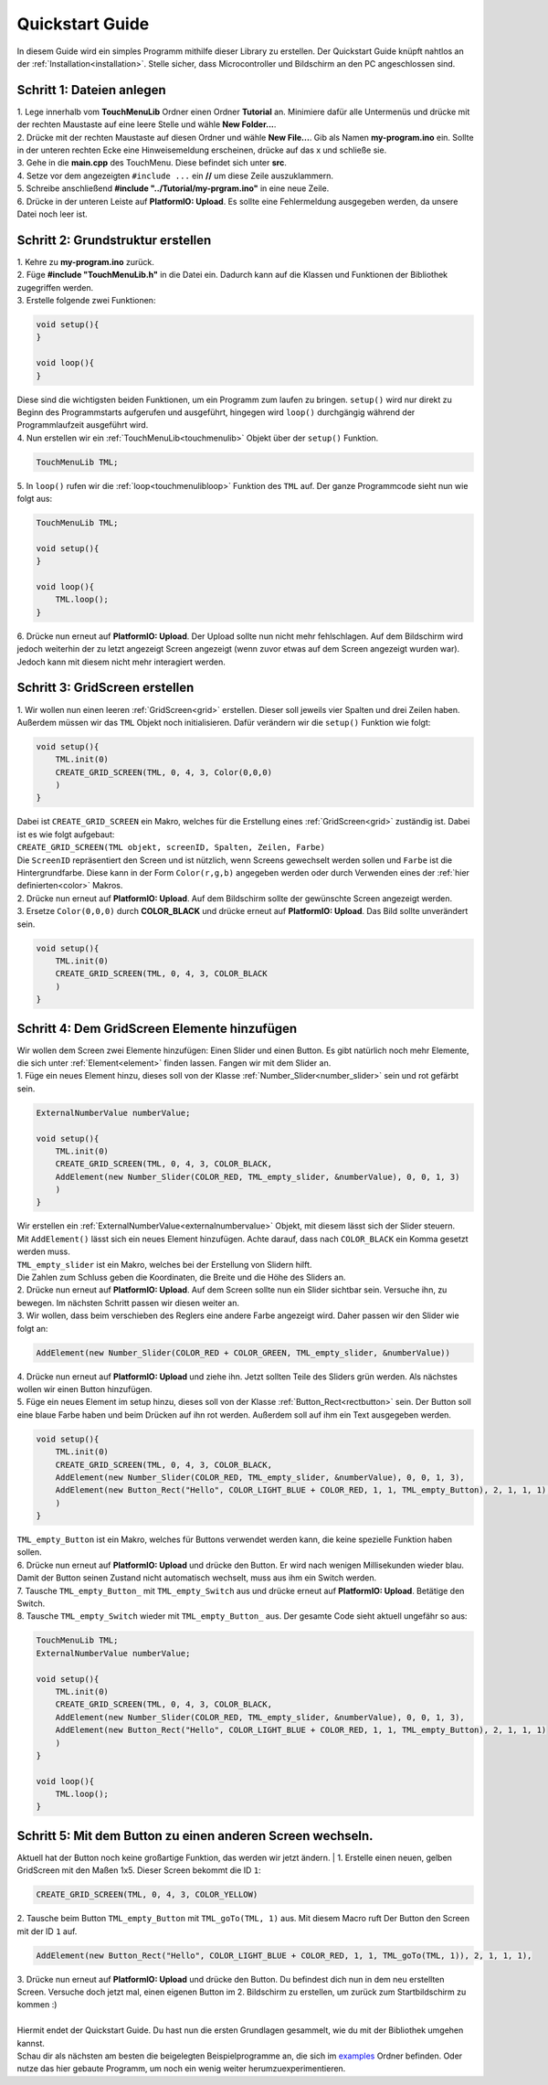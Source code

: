 .. _quickstartguide:

Quickstart Guide
+++++++++++++++++

In diesem Guide wird ein simples Programm mithilfe dieser Library zu erstellen. Der Quickstart Guide knüpft nahtlos an der :ref:`Installation<installation>`.
Stelle sicher, dass Microcontroller und Bildschirm an den PC angeschlossen sind.

Schritt 1: Dateien anlegen
=========================================
| 1. Lege innerhalb vom **TouchMenuLib** Ordner einen Ordner **Tutorial** an. Minimiere dafür alle Untermenüs und drücke mit der rechten Maustaste auf eine leere Stelle und wähle **New Folder...**.
| 2. Drücke mit der rechten Maustaste auf diesen Ordner und wähle **New File...**. Gib als Namen **my-program.ino** ein. Sollte in der unteren rechten Ecke eine Hinweisemeldung erscheinen, drücke auf das x und schließe sie.
| 3. Gehe in die **main.cpp** des TouchMenu. Diese befindet sich unter **src**. 
| 4. Setze vor dem angezeigten ``#include ...`` ein **//** um diese Zeile auszuklammern.
| 5. Schreibe anschließend **#include "../Tutorial/my-prgram.ino"** in eine neue Zeile.
| 6. Drücke in der unteren Leiste auf **PlatformIO: Upload**. Es sollte eine Fehlermeldung ausgegeben werden, da unsere Datei noch leer ist.


Schritt 2: Grundstruktur erstellen
=========================================
| 1. Kehre zu **my-program.ino** zurück.
| 2. Füge **#include "TouchMenuLib.h"** in die Datei ein. Dadurch kann auf die Klassen und Funktionen der Bibliothek zugegriffen werden.
| 3. Erstelle folgende zwei Funktionen:

.. code-block:: 

    void setup(){
    }

    void loop(){
    }

| Diese sind die wichtigsten beiden Funktionen, um ein Programm zum laufen zu bringen. ``setup()`` wird nur direkt zu Beginn des Programmstarts aufgerufen und ausgeführt, hingegen wird ``loop()`` durchgängig während der Programmlaufzeit ausgeführt wird.

| 4. Nun erstellen wir ein :ref:`TouchMenuLib<touchmenulib>` Objekt über der ``setup()`` Funktion.

.. code-block:: 

    TouchMenuLib TML;

| 5. In ``loop()`` rufen wir die :ref:`loop<touchmenulibloop>` Funktion des ``TML`` auf. Der ganze Programmcode sieht nun wie folgt aus:

.. code-block:: 

    TouchMenuLib TML;

    void setup(){
    }

    void loop(){
        TML.loop();
    }

| 6. Drücke nun erneut auf **PlatformIO: Upload**. Der Upload sollte nun nicht mehr fehlschlagen. Auf dem Bildschirm wird jedoch weiterhin der zu letzt angezeigt Screen angezeigt (wenn zuvor etwas auf dem Screen angezeigt wurden war). Jedoch kann mit diesem nicht mehr interagiert werden.

Schritt 3: GridScreen erstellen
=========================================
| 1. Wir wollen nun einen leeren :ref:`GridScreen<grid>` erstellen. Dieser soll jeweils vier Spalten und drei Zeilen haben. Außerdem müssen wir das ``TML`` Objekt noch initialisieren. Dafür verändern wir die ``setup()`` Funktion wie folgt:

.. code-block:: 

    void setup(){
        TML.init(0)
        CREATE_GRID_SCREEN(TML, 0, 4, 3, Color(0,0,0)
        )
    }

| Dabei ist ``CREATE_GRID_SCREEN`` ein Makro, welches für die Erstellung eines :ref:`GridScreen<grid>` zuständig ist. Dabei ist es wie folgt aufgebaut:
| ``CREATE_GRID_SCREEN(TML objekt, screenID, Spalten, Zeilen, Farbe)``
| Die ``ScreenID`` repräsentiert den Screen und ist nützlich, wenn Screens gewechselt werden sollen und ``Farbe`` ist die Hintergrundfarbe. Diese kann in der Form ``Color(r,g,b)`` angegeben werden oder durch Verwenden eines der :ref:`hier definierten<color>` Makros.
| 2. Drücke nun erneut auf **PlatformIO: Upload**. Auf dem Bildschirm sollte der gewünschte Screen angezeigt werden.
| 3. Ersetze ``Color(0,0,0)`` durch **COLOR_BLACK** und drücke erneut auf **PlatformIO: Upload**. Das Bild sollte unverändert sein.

.. code-block:: 

    void setup(){
        TML.init(0)
        CREATE_GRID_SCREEN(TML, 0, 4, 3, COLOR_BLACK
        )
    }

Schritt 4: Dem GridScreen Elemente hinzufügen
==================================================
| Wir wollen dem Screen zwei Elemente hinzufügen: Einen Slider und einen Button. Es gibt natürlich noch mehr Elemente, die sich unter :ref:`Element<element>` finden lassen. Fangen wir mit dem Slider an.
| 1. Füge ein neues Element hinzu, dieses soll von der Klasse :ref:`Number_Slider<number_slider>` sein und rot gefärbt sein.    


.. code-block:: 

    ExternalNumberValue numberValue;

    void setup(){
        TML.init(0)
        CREATE_GRID_SCREEN(TML, 0, 4, 3, COLOR_BLACK,
        AddElement(new Number_Slider(COLOR_RED, TML_empty_slider, &numberValue), 0, 0, 1, 3)
        )
    }

| Wir erstellen ein :ref:`ExternalNumberValue<externalnumbervalue>` Objekt, mit diesem lässt sich der Slider steuern.
| Mit ``AddElement()`` lässt sich ein neues Element hinzufügen. Achte darauf, dass nach ``COLOR_BLACK`` ein Komma gesetzt werden muss.
| ``TML_empty_slider`` ist ein Makro, welches bei der Erstellung von Slidern hilft.
| Die Zahlen zum Schluss geben die Koordinaten, die Breite und die Höhe des Sliders an.
| 2. Drücke nun erneut auf **PlatformIO: Upload**. Auf dem Screen sollte nun ein Slider sichtbar sein. Versuche ihn, zu bewegen. Im nächsten Schritt passen wir diesen weiter an.
| 3. Wir wollen, dass beim verschieben des Reglers eine andere Farbe angezeigt wird. Daher passen wir den Slider wie folgt an:

.. code-block:: 

    AddElement(new Number_Slider(COLOR_RED + COLOR_GREEN, TML_empty_slider, &numberValue))


| 4. Drücke nun erneut auf **PlatformIO: Upload** und ziehe ihn. Jetzt sollten Teile des Sliders grün werden. Als nächstes wollen wir einen Button hinzufügen.
| 5. Füge ein neues Element im setup hinzu, dieses soll von der Klasse :ref:`Button_Rect<rectbutton>` sein. Der Button soll eine blaue Farbe haben und beim Drücken auf ihn rot werden. Außerdem soll auf ihm ein Text ausgegeben werden.

.. code-block:: 

    void setup(){
        TML.init(0)
        CREATE_GRID_SCREEN(TML, 0, 4, 3, COLOR_BLACK,
        AddElement(new Number_Slider(COLOR_RED, TML_empty_slider, &numberValue), 0, 0, 1, 3),
        AddElement(new Button_Rect("Hello", COLOR_LIGHT_BLUE + COLOR_RED, 1, 1, TML_empty_Button), 2, 1, 1, 1),
        )
    }

| ``TML_empty_Button`` ist ein Makro, welches für Buttons verwendet werden kann, die keine spezielle Funktion haben sollen.
| 6. Drücke nun erneut auf **PlatformIO: Upload** und drücke den Button. Er wird nach wenigen Millisekunden wieder blau. Damit der Button seinen Zustand nicht automatisch wechselt, muss aus ihm ein Switch werden.
| 7. Tausche ``TML_empty_Button_`` mit ``TML_empty_Switch`` aus und drücke erneut auf **PlatformIO: Upload**. Betätige den Switch.    
| 8. Tausche ``TML_empty_Switch`` wieder mit ``TML_empty_Button_`` aus. Der gesamte Code sieht aktuell ungefähr so aus:

.. code-block:: 

    TouchMenuLib TML;
    ExternalNumberValue numberValue;

    void setup(){
        TML.init(0)
        CREATE_GRID_SCREEN(TML, 0, 4, 3, COLOR_BLACK,
        AddElement(new Number_Slider(COLOR_RED, TML_empty_slider, &numberValue), 0, 0, 1, 3),
        AddElement(new Button_Rect("Hello", COLOR_LIGHT_BLUE + COLOR_RED, 1, 1, TML_empty_Button), 2, 1, 1, 1)
        )
    }

    void loop(){
        TML.loop();
    }

Schritt 5: Mit dem Button zu einen anderen Screen wechseln.
=========================================================
Aktuell hat der Button noch keine großartige Funktion, das werden wir jetzt ändern.
| 1. Erstelle einen neuen, gelben GridScreen mit den Maßen 1x5. Dieser Screen bekommt die ID ``1``:

.. code-block:: 

    CREATE_GRID_SCREEN(TML, 0, 4, 3, COLOR_YELLOW)

| 2. Tausche beim Button ``TML_empty_Button`` mit ``TML_goTo(TML, 1)`` aus. Mit diesem Macro ruft Der Button den Screen mit der ID ``1`` auf.

.. code-block:: 

     AddElement(new Button_Rect("Hello", COLOR_LIGHT_BLUE + COLOR_RED, 1, 1, TML_goTo(TML, 1)), 2, 1, 1, 1),

| 3. Drücke nun erneut auf **PlatformIO: Upload** und drücke den Button. Du befindest dich nun in dem neu erstellten Screen. Versuche doch jetzt mal, einen eigenen Button im 2. Bildschirm zu erstellen, um zurück zum Startbildschirm zu kommen :)
| 
| Hiermit endet der Quickstart Guide. Du hast nun die ersten Grundlagen gesammelt, wie du mit der Bibliothek umgehen kannst. 
| Schau dir als nächsten am besten die beigelegten Beispielprogramme an, die sich im `examples <https://github.com/Coding-Alexx/TouchMenu/tree/main/examples>`_ Ordner befinden. Oder nutze das hier gebaute Programm, um noch ein wenig weiter herumzuexperimentieren.

